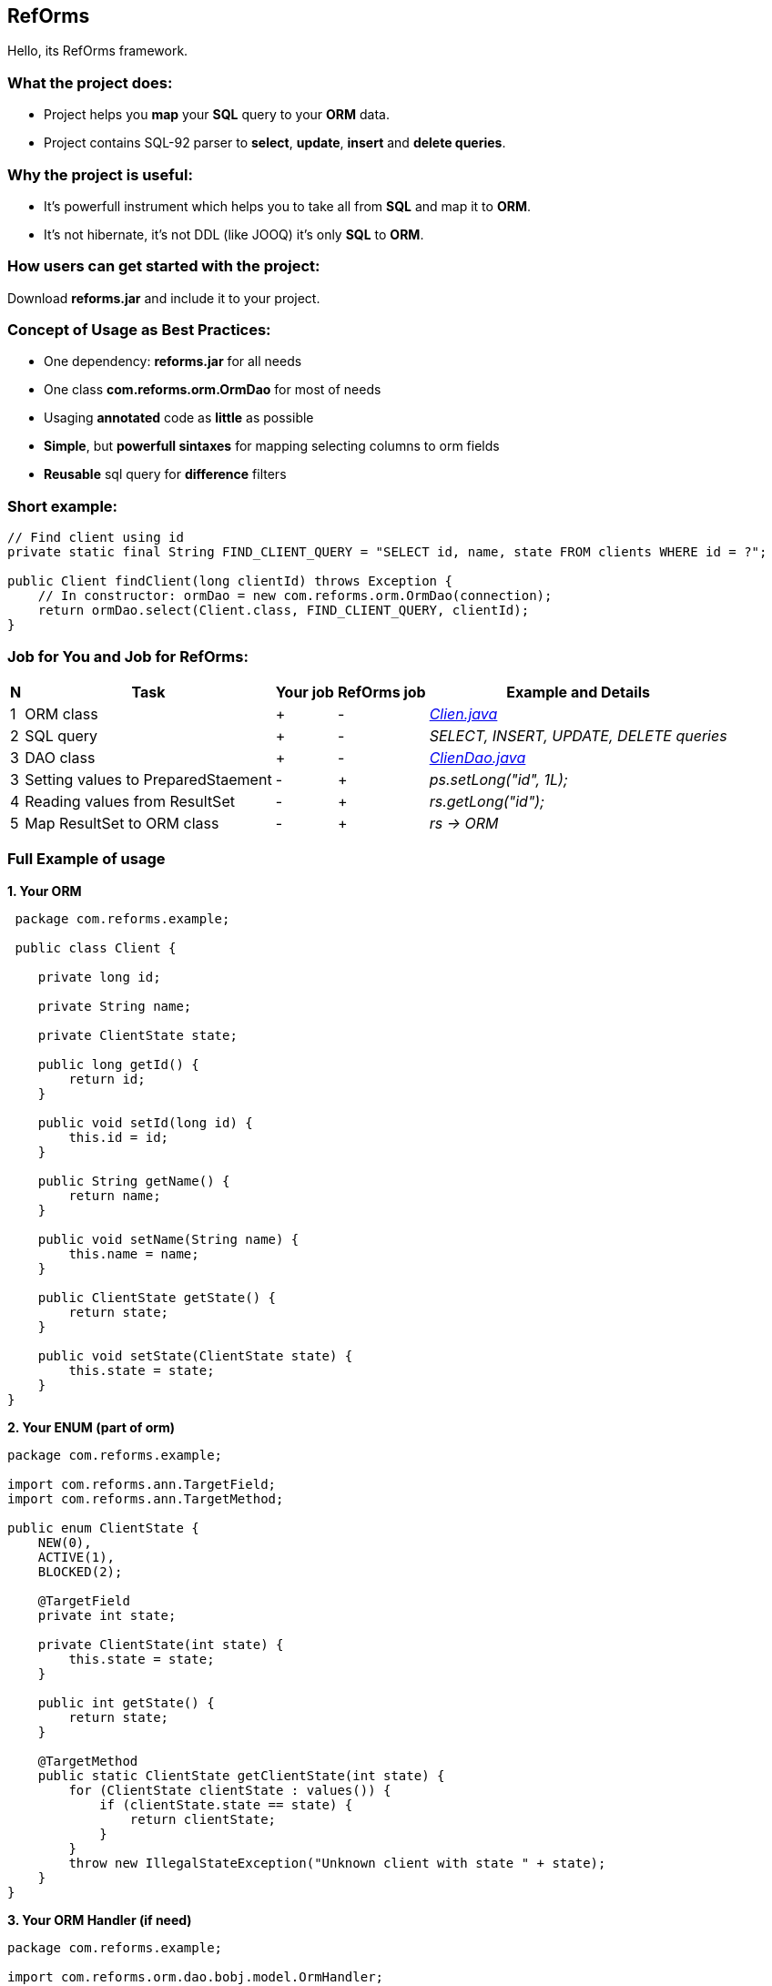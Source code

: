 ////
License is free for everything
////
RefOrms
-------
Hello, its RefOrms framework.

What the project does:
~~~~~~~~~~~~~~~~~~~~~
[square]
* Project helps you *map* your *SQL* query to your *ORM* data.
* Project contains SQL-92 parser to *select*, *update*, *insert* and *delete queries*.

Why the project is useful:
~~~~~~~~~~~~~~~~~~~~~~~~~
[square]
* It's powerfull instrument which helps you to take all from *SQL* and map it to *ORM*.
* It's not hibernate, it's not DDL (like JOOQ) it's only *SQL* to *ORM*.

How users can get started with the project:
~~~~~~~~~~~~~~~~~~~~~~~~~~~~~~~~~~~~~~~~~~~~
Download *reforms.jar* and include it to your project.

Concept of Usage as Best Practices:
~~~~~~~~~~~~~~~~~~~~~~~~~~~~~~~~~~~
[square]
* One dependency: *reforms.jar* for all needs
* One class *com.reforms.orm.OrmDao* for most of needs
* Usaging *annotated* code as *little* as possible
* *Simple*, but *powerfull sintaxes* for mapping selecting columns to orm fields
* *Reusable* sql query for *difference* filters

Short example:
~~~~~~~~~~~~~~
[source,java]
----
// Find client using id
private static final String FIND_CLIENT_QUERY = "SELECT id, name, state FROM clients WHERE id = ?";

public Client findClient(long clientId) throws Exception {
    // In constructor: ormDao = new com.reforms.orm.OrmDao(connection);
    return ormDao.select(Client.class, FIND_CLIENT_QUERY, clientId);
}
----

Job for You and Job for RefOrms:
~~~~~~~~~~~~~~~~~~~~~~~~~~~~~~~~
[options="header,middle,autowidth"]
|===
| N | Task | Your job | RefOrms job | Example and Details
| 1 | ORM class | + | - | <<E1,_Clien.java_>>
| 2 | SQL query | + | - | _SELECT, INSERT, UPDATE, DELETE queries_
| 3 | DAO class | + | - | <<E4,_ClienDao.java_>>
| 3 | Setting values to PreparedStaement | - | + | _ps.setLong("id", 1L);_
| 4 | Reading values from ResultSet | - | + | _rs.getLong("id");_
| 5 | Map ResultSet to ORM class | - | + | _rs -> ORM_
|===

Full Example of usage
~~~~~~~~~~~~~~~~~~~~~
[[E1]]*1. Your ORM*
[source,java]
----
 package com.reforms.example;

 public class Client {

    private long id;

    private String name;

    private ClientState state;

    public long getId() {
        return id;
    }

    public void setId(long id) {
        this.id = id;
    }

    public String getName() {
        return name;
    }

    public void setName(String name) {
        this.name = name;
    }

    public ClientState getState() {
        return state;
    }

    public void setState(ClientState state) {
        this.state = state;
    }
}
----
*2. Your ENUM (part of orm)*
[source,java]
----
package com.reforms.example;

import com.reforms.ann.TargetField;
import com.reforms.ann.TargetMethod;

public enum ClientState {
    NEW(0),
    ACTIVE(1),
    BLOCKED(2);

    @TargetField
    private int state;

    private ClientState(int state) {
        this.state = state;
    }

    public int getState() {
        return state;
    }

    @TargetMethod
    public static ClientState getClientState(int state) {
        for (ClientState clientState : values()) {
            if (clientState.state == state) {
                return clientState;
            }
        }
        throw new IllegalStateException("Unknown client with state " + state);
    }
}
----
*3. Your ORM Handler (if need)*
[source,java]
----
package com.reforms.example;

import com.reforms.orm.dao.bobj.model.OrmHandler;

public class ClientHandler implements OrmHandler<Client> {

    private int index;

    @Override
    public void startHandle() {
        index = 0;
        System.out.println("beging...");
    }

    @Override
    public boolean handleOrm(Client dbClient) {
        index++;
        System.out.println("Load client: " + dbClient);
        return true;
    }

    @Override
    public void endHandle() {
        System.out.println("end... Total: " + index);
    }
}
----
[[E4]]*4. Your DAO*
[source,java]
----
package com.reforms.example;

import com.reforms.orm.OrmDao;
import com.reforms.orm.dao.bobj.model.OrmIterator;

import java.sql.Connection;
import java.util.List;

public class ClientDao {

    // Reform api - dao
    private OrmDao ormDao;

    public ClientDao(Connection connection) {
        ormDao = new OrmDao(connection);
    }

    // Load all active clients
    private static final String SELECT_ACTIVE_CLIENTS_QUERY = "SELECT id, name, state FROM clients WHERE state = ?";

    public List<Client> loadActiveClients() throws Exception {
        return ormDao.selectList(Client.class, SELECT_ACTIVE_CLIENTS_QUERY, ClientState.ACTIVE);
    }

    // Load all clients
    private static final String SELECT_ALL_CLIENTS_QUERY = "SELECT id, name, state FROM clients";

    public OrmIterator<Client> loadClients() throws Exception {
        return ormDao.selectIterator(Client.class, SELECT_ALL_CLIENTS_QUERY);
    }

    public void processClients(ClientHandler clientHandler) throws Exception {
        ormDao.selectAndHandle(Client.class, SELECT_ALL_CLIENTS_QUERY, clientHandler);
    }

    // Find client using id
    private static final String FIND_CLIENT_QUERY = "SELECT id, name, state FROM clients WHERE id = ?";

    public Client findClient(long clientId) throws Exception {
        return ormDao.select(Client.class, FIND_CLIENT_QUERY, clientId);
    }

    // Update client name and state
    private static final String UPDATE_CLIENT_QUERY = "UPDATE clients SET name = ?, state = ? WHERE id = ?";

    public int updateClientNameAndState(long clientId, String clientName, ClientState clientState) throws Exception {
        return ormDao.update(UPDATE_CLIENT_QUERY, clientName, clientState, clientId);
    }

    // Delete client using id
    private static final String DELETE_CLIENT_QUERY = "DELETE FROM clients WHERE id = ?";

    public int deleteClient(long clientId) throws Exception {
        return ormDao.delete(DELETE_CLIENT_QUERY, clientId);
    }

    // Insert new client
    private static final String INSERT_CLIENT_QUERY = "INSERT INTO clients (id, name, state) VALUES(?, ?, ?)";

    public void saveClient(long clientId, String clientName, ClientState clientState) throws Exception {
        ormDao.insert(INSERT_CLIENT_QUERY, clientId, clientName, clientState);
    }

}
----